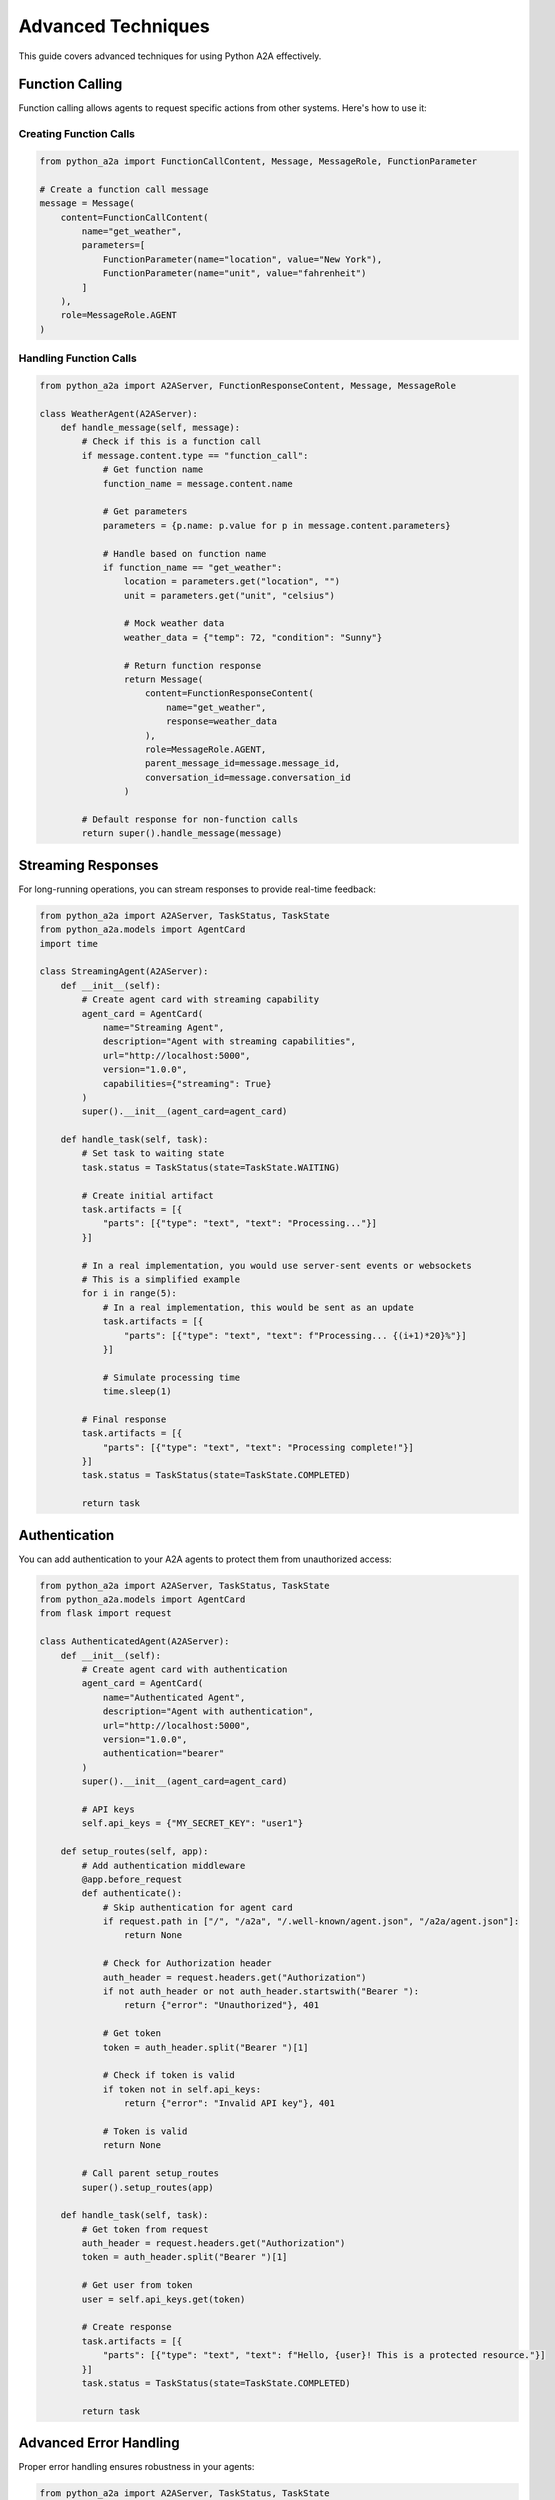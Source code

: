 Advanced Techniques
==================

This guide covers advanced techniques for using Python A2A effectively.

Function Calling
--------------

Function calling allows agents to request specific actions from other systems. Here's how to use it:

Creating Function Calls
~~~~~~~~~~~~~~~~~~~~~

.. code-block:: python

    from python_a2a import FunctionCallContent, Message, MessageRole, FunctionParameter
    
    # Create a function call message
    message = Message(
        content=FunctionCallContent(
            name="get_weather",
            parameters=[
                FunctionParameter(name="location", value="New York"),
                FunctionParameter(name="unit", value="fahrenheit")
            ]
        ),
        role=MessageRole.AGENT
    )

Handling Function Calls
~~~~~~~~~~~~~~~~~~~~~

.. code-block:: python

    from python_a2a import A2AServer, FunctionResponseContent, Message, MessageRole
    
    class WeatherAgent(A2AServer):
        def handle_message(self, message):
            # Check if this is a function call
            if message.content.type == "function_call":
                # Get function name
                function_name = message.content.name
                
                # Get parameters
                parameters = {p.name: p.value for p in message.content.parameters}
                
                # Handle based on function name
                if function_name == "get_weather":
                    location = parameters.get("location", "")
                    unit = parameters.get("unit", "celsius")
                    
                    # Mock weather data
                    weather_data = {"temp": 72, "condition": "Sunny"}
                    
                    # Return function response
                    return Message(
                        content=FunctionResponseContent(
                            name="get_weather",
                            response=weather_data
                        ),
                        role=MessageRole.AGENT,
                        parent_message_id=message.message_id,
                        conversation_id=message.conversation_id
                    )
            
            # Default response for non-function calls
            return super().handle_message(message)

Streaming Responses
-----------------

For long-running operations, you can stream responses to provide real-time feedback:

.. code-block:: python

    from python_a2a import A2AServer, TaskStatus, TaskState
    from python_a2a.models import AgentCard
    import time
    
    class StreamingAgent(A2AServer):
        def __init__(self):
            # Create agent card with streaming capability
            agent_card = AgentCard(
                name="Streaming Agent",
                description="Agent with streaming capabilities",
                url="http://localhost:5000",
                version="1.0.0",
                capabilities={"streaming": True}
            )
            super().__init__(agent_card=agent_card)
        
        def handle_task(self, task):
            # Set task to waiting state
            task.status = TaskStatus(state=TaskState.WAITING)
            
            # Create initial artifact
            task.artifacts = [{
                "parts": [{"type": "text", "text": "Processing..."}]
            }]
            
            # In a real implementation, you would use server-sent events or websockets
            # This is a simplified example
            for i in range(5):
                # In a real implementation, this would be sent as an update
                task.artifacts = [{
                    "parts": [{"type": "text", "text": f"Processing... {(i+1)*20}%"}]
                }]
                
                # Simulate processing time
                time.sleep(1)
            
            # Final response
            task.artifacts = [{
                "parts": [{"type": "text", "text": "Processing complete!"}]
            }]
            task.status = TaskStatus(state=TaskState.COMPLETED)
            
            return task

Authentication
------------

You can add authentication to your A2A agents to protect them from unauthorized access:

.. code-block:: python

    from python_a2a import A2AServer, TaskStatus, TaskState
    from python_a2a.models import AgentCard
    from flask import request
    
    class AuthenticatedAgent(A2AServer):
        def __init__(self):
            # Create agent card with authentication
            agent_card = AgentCard(
                name="Authenticated Agent",
                description="Agent with authentication",
                url="http://localhost:5000",
                version="1.0.0",
                authentication="bearer"
            )
            super().__init__(agent_card=agent_card)
            
            # API keys
            self.api_keys = {"MY_SECRET_KEY": "user1"}
        
        def setup_routes(self, app):
            # Add authentication middleware
            @app.before_request
            def authenticate():
                # Skip authentication for agent card
                if request.path in ["/", "/a2a", "/.well-known/agent.json", "/a2a/agent.json"]:
                    return None
                
                # Check for Authorization header
                auth_header = request.headers.get("Authorization")
                if not auth_header or not auth_header.startswith("Bearer "):
                    return {"error": "Unauthorized"}, 401
                
                # Get token
                token = auth_header.split("Bearer ")[1]
                
                # Check if token is valid
                if token not in self.api_keys:
                    return {"error": "Invalid API key"}, 401
                
                # Token is valid
                return None
            
            # Call parent setup_routes
            super().setup_routes(app)
        
        def handle_task(self, task):
            # Get token from request
            auth_header = request.headers.get("Authorization")
            token = auth_header.split("Bearer ")[1]
            
            # Get user from token
            user = self.api_keys.get(token)
            
            # Create response
            task.artifacts = [{
                "parts": [{"type": "text", "text": f"Hello, {user}! This is a protected resource."}]
            }]
            task.status = TaskStatus(state=TaskState.COMPLETED)
            
            return task

Advanced Error Handling
---------------------

Proper error handling ensures robustness in your agents:

.. code-block:: python

    from python_a2a import A2AServer, TaskStatus, TaskState
    
    class RobustAgent(A2AServer):
        def handle_task(self, task):
            try:
                # Extract message text
                message_data = task.message or {}
                content = message_data.get("content", {})
                text = content.get("text", "") if isinstance(content, dict) else ""
                
                # Process the message
                # This might raise exceptions
                result = self.process_message(text)
                
                # Create response artifact
                task.artifacts = [{
                    "parts": [{"type": "text", "text": result}]
                }]
                task.status = TaskStatus(state=TaskState.COMPLETED)
                
            except ValueError as e:
                # Handle validation errors
                task.artifacts = [{
                    "parts": [{"type": "text", "text": f"Validation error: {str(e)}"}]
                }]
                task.status = TaskStatus(state=TaskState.INPUT_REQUIRED)
                
            except ConnectionError as e:
                # Handle connection errors
                task.artifacts = [{
                    "parts": [{"type": "text", "text": f"Service unavailable: {str(e)}"}]
                }]
                task.status = TaskStatus(state=TaskState.FAILED)
                
            except Exception as e:
                # Handle unexpected errors
                import traceback
                task.artifacts = [{
                    "parts": [{"type": "text", "text": f"An unexpected error occurred: {str(e)}"}]
                }]
                task.status = TaskStatus(state=TaskState.FAILED)
                
                # Log the error
                print(f"Error: {str(e)}")
                print(traceback.format_exc())
            
            return task
        
        def process_message(self, text):
            # This is a placeholder for your actual processing logic
            if not text:
                raise ValueError("Empty message")
                
            if "error" in text.lower():
                raise Exception("Simulated error")
                
            return f"Processed: {text}"

Custom Content Types
------------------

You can extend the A2A protocol with custom content types:

.. code-block:: python

    from python_a2a import A2AServer, Message, MessageRole, BaseModel
    from dataclasses import dataclass
    from typing import Dict, Any, List
    
    # Define a custom content type
    @dataclass
    class ChartContent(BaseModel):
        """Chart content type"""
        type: str = "chart"
        title: str = ""
        labels: List[str] = None
        data: List[float] = None
        chart_type: str = "bar"  # bar, line, pie, etc.
        
        def to_dict(self) -> Dict[str, Any]:
            """Convert to dictionary representation"""
            return {
                "type": self.type,
                "title": self.title,
                "labels": self.labels,
                "data": self.data,
                "chart_type": self.chart_type
            }
    
    # Create an agent that uses the custom content type
    class ChartAgent(A2AServer):
        def handle_message(self, message):
            # Generate a chart
            chart_content = ChartContent(
                title="Sample Chart",
                labels=["A", "B", "C", "D"],
                data=[10, 20, 15, 25],
                chart_type="bar"
            )
            
            # Return the chart
            return Message(
                content=chart_content,
                role=MessageRole.AGENT,
                parent_message_id=message.message_id,
                conversation_id=message.conversation_id
            )

Testing A2A Agents
----------------

Here's how to write unit tests for A2A agents:

.. code-block:: python

    import unittest
    from python_a2a import Message, TextContent, MessageRole
    from your_project import YourAgent
    
    class TestYourAgent(unittest.TestCase):
        def setUp(self):
            # Create the agent
            self.agent = YourAgent()
        
        def test_greeting(self):
            # Create a greeting message
            message = Message(
                content=TextContent(text="Hello"),
                role=MessageRole.USER
            )
            
            # Get the response
            response = self.agent.handle_message(message)
            
            # Check the response
            self.assertEqual(response.role, MessageRole.AGENT)
            self.assertEqual(response.content.type, "text")
            self.assertIn("hello", response.content.text.lower())
        
        def test_task_handling(self):
            # Create a task
            from python_a2a import Task
            
            task = Task(
                message={
                    "content": {
                        "type": "text",
                        "text": "Hello"
                    },
                    "role": "user"
                }
            )
            
            # Get the response
            response = self.agent.handle_task(task)
            
            # Check the response
            self.assertEqual(response.status.state, "completed")
            self.assertTrue(response.artifacts)
            self.assertEqual(response.artifacts[0]["parts"][0]["type"], "text")
            self.assertIn("hello", response.artifacts[0]["parts"][0]["text"].lower())
    
    if __name__ == "__main__":
        unittest.main()

Next Steps
---------

Now that you've learned advanced techniques, you can:

- Build more sophisticated agents with robust error handling
- Add authentication to protect your agents
- Create custom content types for specialized applications
- Write tests to ensure your agents work correctly

Check out the :doc:`../examples/advanced` for complete examples of these techniques.